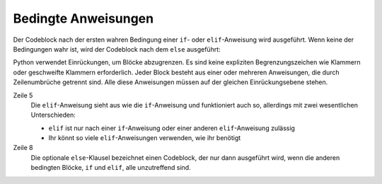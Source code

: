 Bedingte Anweisungen
====================

Der Codeblock nach der ersten wahren Bedingung einer ``if``- oder
``elif``-Anweisung wird ausgeführt. Wenn keine der Bedingungen wahr ist, wird
der Codeblock nach dem ``else`` ausgeführt:

.. code-block:: pycon
   :linenos:

   >>> x = 1
   >>> if x < 1:
   ...     x = 2
   ...     y = 3
   ... elif x > 1:
   ...     x = 4
   ...     y = 5
   ... else:
   ...     x = 6
   ...     y = 7
   ...
   >>> x, y
   (6, 7)

Python verwendet Einrückungen, um Blöcke abzugrenzen. Es sind keine expliziten
Begrenzungszeichen wie Klammern oder geschweifte Klammern erforderlich. Jeder
Block besteht aus einer oder mehreren Anweisungen, die durch Zeilenumbrüche
getrennt sind. Alle diese Anweisungen müssen auf der gleichen Einrückungsebene
stehen.

Zeile 5
    Die ``elif``-Anweisung sieht aus wie die ``if``-Anweisung und funktioniert
    auch so, allerdings mit zwei wesentlichen Unterschieden:

    * ``elif`` ist nur nach einer ``if``-Anweisung oder einer anderen
      ``elif``-Anweisung zulässig
    * Ihr könnt so viele ``elif``-Anweisungen verwenden, wie ihr benötigt

Zeile 8
    Die optionale ``else``-Klausel bezeichnet einen Codeblock, der nur dann
    ausgeführt wird, wenn die anderen bedingten Blöcke, ``if`` und ``elif``,
    alle unzutreffend sind.
